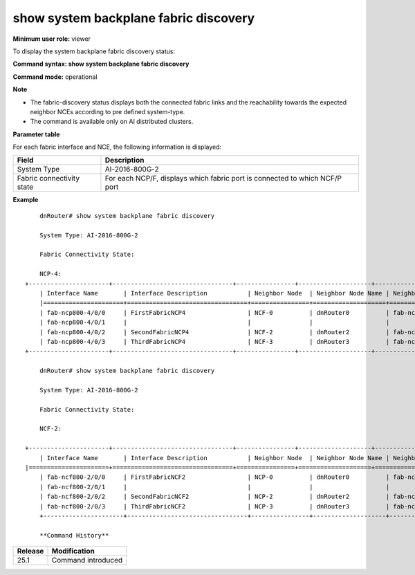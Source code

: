 show system backplane fabric discovery
--------------------------------------

**Minimum user role:** viewer

To display the system backplane fabric discovery status:



**Command syntax: show system backplane fabric discovery** 

**Command mode:** operational



**Note**

- The fabric-discovery status displays both the connected fabric links and the reachability towards the expected neighbor NCEs according to pre defined system-type.

- The command is available only on AI distributed clusters.


**Parameter table**

For each fabric interface and NCE, the following information is displayed:

+--------------------------------+--------------------------------------------------------------------------------------------------------------+
| Field                          | Description                                                                                                  |
+================================+==============================================================================================================+
| System Type                    | AI-2016-800G-2                                                                                               |
|                                |                                                                                                              |
+--------------------------------+--------------------------------------------------------------------------------------------------------------+
| Fabric connectivity state      | For each NCP/F, displays which fabric port is connected to which NCF/P port                                  |
+--------------------------------+--------------------------------------------------------------------------------------------------------------+


**Example**
::

	dnRouter# show system backplane fabric discovery

	System Type: AI-2016-800G-2

	Fabric Connectivity State:

	NCP-4:
    +----------------------+---------------------------------+----------------+--------------------+------------------------+--------------------------------+
	| Interface Name       | Interface Description           | Neighbor Node  | Neighbor Node Name | Neighbor Interface     | Neighbor Interface Description |
	|======================+=================================+================+====================+========================+================================+
	| fab-ncp800-4/0/0     | FirstFabricNCP4                 | NCF-0          | dnRouter0          | fab-ncf800-0/0/0       | FirstFabricNCF0                |
	| fab-ncp800-4/0/1     |                                 |                |                    |                        |                                |
	| fab-ncp800-4/0/2     | SecondFabricNCP4                | NCF-2          | dnRouter2          | fab-ncf800-21/0/0      | FirstFabricNCF21               |
	| fab-ncp800-4/0/3     | ThirdFabricNCP4                 | NCF-3          | dnRouter3          | fab-ncf800-30/0/10     | FirstFabricNCF30               |
    +----------------------+---------------------------------+----------------+--------------------+------------------------+--------------------------------+

	dnRouter# show system backplane fabric discovery

	System Type: AI-2016-800G-2

	Fabric Connectivity State:

	NCF-2:

    +----------------------+---------------------------------+----------------+--------------------+------------------------+--------------------------------+
	| Interface Name       | Interface Description           | Neighbor Node  | Neighbor Node Name | Neighbor Interface     | Neighbor Interface Description |
    |======================+=================================+================+====================+========================+================================+
	| fab-ncf800-2/0/0     | FirstFabricNCF2                 | NCP-0          | dnRouter0          | fab-ncp800-0/0/0       | FirstFabricNCP0                |
	| fab-ncf800-2/0/1     |                                 |                |                    |                        |                                |
	| fab-ncf800-2/0/2     | SecondFabricNCF2                | NCP-2          | dnRouter2          | fab-ncp800-21/0/0      | FirstFabricNCP21               |
	| fab-ncf800-2/0/3     | ThirdFabricNCF2                 | NCP-3          | dnRouter3          | fab-ncp800-30/0/10     | FirstFabricNCP30               |
	+----------------------+---------------------------------+----------------+--------------------+------------------------+--------------------------------+

	**Command History**

+---------+---------------------------------------------------+
| Release | Modification                                      |
+=========+===================================================+
| 25.1    | Command introduced                                |
+---------+---------------------------------------------------+